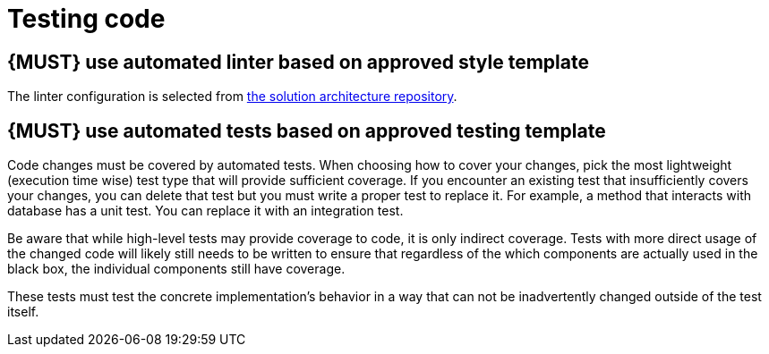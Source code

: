 [[software-testing]]
= Testing code

[#252]
== {MUST} use automated linter based on approved style template

The linter configuration is selected from <<solution-architecture-repository,
the solution architecture repository>>.

== {MUST} use automated tests based on approved testing template

Code changes must be covered by automated tests. When choosing how to cover your changes, pick the most lightweight (execution time wise) test type that will provide sufficient coverage. If you encounter an existing test that insufficiently covers your changes, you can delete that test but you must write a proper test to replace it. For example, a method that interacts with database has a unit test. You can replace it with an integration test.

Be aware that while high-level tests may provide coverage to code, it is only indirect coverage. Tests with more direct usage of the changed code will likely still needs to be written to ensure that regardless of the which components are actually used in the black box, the individual components still have coverage.

These tests must test the concrete implementation’s behavior in a way that can not be inadvertently changed outside of the test itself.
